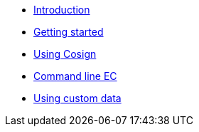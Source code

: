 
* xref:index.adoc[Introduction]
* xref:getting-started.adoc[Getting started]
* xref:cosign.adoc[Using Cosign]
* xref:cli.adoc[Command line EC]
* xref:custom-data.adoc[Using custom data]
